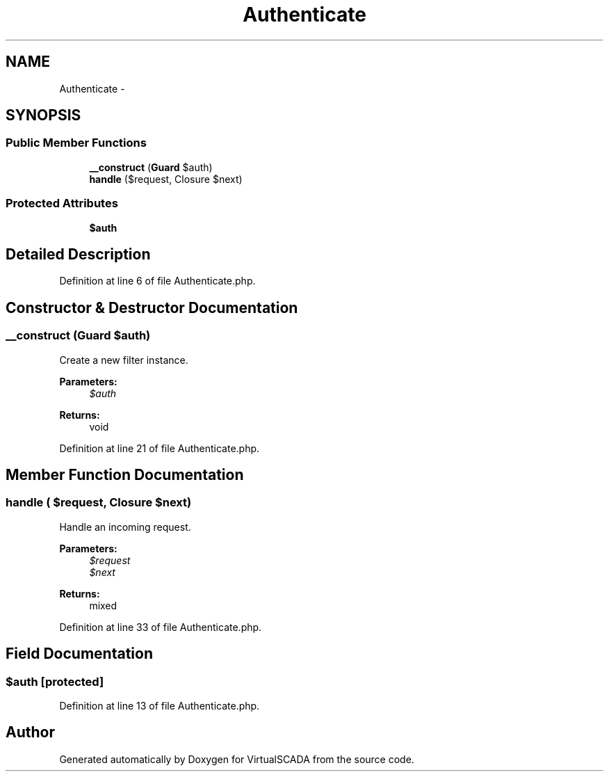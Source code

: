 .TH "Authenticate" 3 "Tue Apr 14 2015" "Version 1.0" "VirtualSCADA" \" -*- nroff -*-
.ad l
.nh
.SH NAME
Authenticate \- 
.SH SYNOPSIS
.br
.PP
.SS "Public Member Functions"

.in +1c
.ti -1c
.RI "\fB__construct\fP (\fBGuard\fP $auth)"
.br
.ti -1c
.RI "\fBhandle\fP ($request, Closure $next)"
.br
.in -1c
.SS "Protected Attributes"

.in +1c
.ti -1c
.RI "\fB$auth\fP"
.br
.in -1c
.SH "Detailed Description"
.PP 
Definition at line 6 of file Authenticate\&.php\&.
.SH "Constructor & Destructor Documentation"
.PP 
.SS "__construct (\fBGuard\fP $auth)"
Create a new filter instance\&.
.PP
\fBParameters:\fP
.RS 4
\fI$auth\fP 
.RE
.PP
\fBReturns:\fP
.RS 4
void 
.RE
.PP

.PP
Definition at line 21 of file Authenticate\&.php\&.
.SH "Member Function Documentation"
.PP 
.SS "handle ( $request, Closure $next)"
Handle an incoming request\&.
.PP
\fBParameters:\fP
.RS 4
\fI$request\fP 
.br
\fI$next\fP 
.RE
.PP
\fBReturns:\fP
.RS 4
mixed 
.RE
.PP

.PP
Definition at line 33 of file Authenticate\&.php\&.
.SH "Field Documentation"
.PP 
.SS "$auth\fC [protected]\fP"

.PP
Definition at line 13 of file Authenticate\&.php\&.

.SH "Author"
.PP 
Generated automatically by Doxygen for VirtualSCADA from the source code\&.
